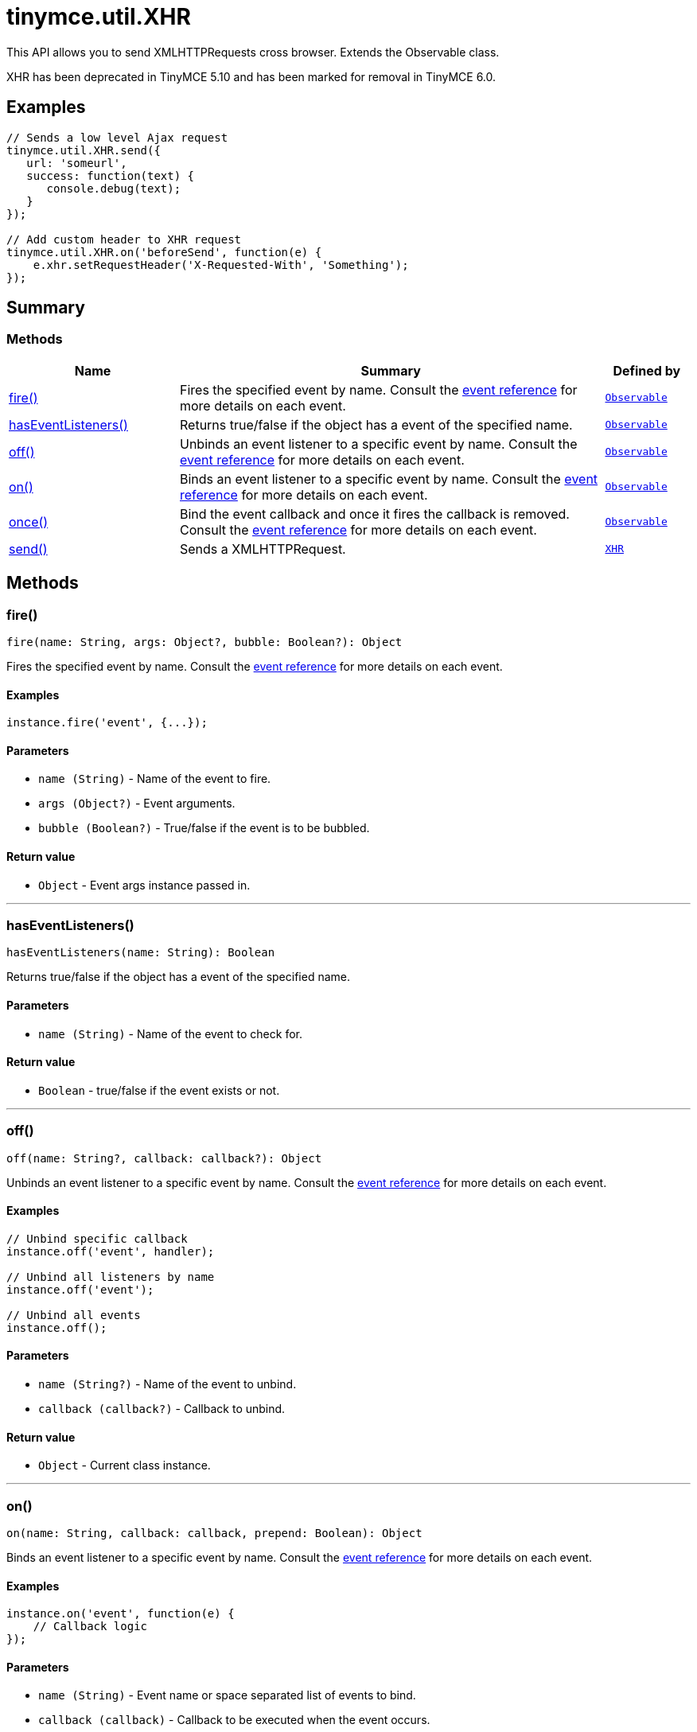 = tinymce.util.XHR
:navtitle: tinymce.util.XHR
:description: This API allows you to send XMLHTTPRequests cross browser. Extends the Observable class.
:keywords: fire, hasEventListeners, off, on, once, send
:moxie-type: api

This API allows you to send XMLHTTPRequests cross browser. Extends the Observable class.

XHR has been deprecated in TinyMCE 5.10 and has been marked for removal in TinyMCE 6.0.

[[examples]]
== Examples
[source, javascript]
----
// Sends a low level Ajax request
tinymce.util.XHR.send({
   url: 'someurl',
   success: function(text) {
      console.debug(text);
   }
});

// Add custom header to XHR request
tinymce.util.XHR.on('beforeSend', function(e) {
    e.xhr.setRequestHeader('X-Requested-With', 'Something');
});
----

[[summary]]
== Summary

[[methods-summary]]
=== Methods
[cols="2,5,1",options="header"]
|===
|Name|Summary|Defined by
|xref:#fire[fire()]|Fires the specified event by name. Consult the
link:/docs/advanced/events[event reference] for more details on each event.|`xref:apis/tinymce.util.observable.adoc[Observable]`
|xref:#hasEventListeners[hasEventListeners()]|Returns true/false if the object has a event of the specified name.|`xref:apis/tinymce.util.observable.adoc[Observable]`
|xref:#off[off()]|Unbinds an event listener to a specific event by name. Consult the
link:/docs/advanced/events[event reference] for more details on each event.|`xref:apis/tinymce.util.observable.adoc[Observable]`
|xref:#on[on()]|Binds an event listener to a specific event by name. Consult the
link:/docs/advanced/events[event reference] for more details on each event.|`xref:apis/tinymce.util.observable.adoc[Observable]`
|xref:#once[once()]|Bind the event callback and once it fires the callback is removed. Consult the
link:/docs/advanced/events[event reference] for more details on each event.|`xref:apis/tinymce.util.observable.adoc[Observable]`
|xref:#send[send()]|Sends a XMLHTTPRequest.|`xref:apis/tinymce.util.xhr.adoc[XHR]`
|===

[[methods]]
== Methods

[[fire]]
=== fire()
[source, javascript]
----
fire(name: String, args: Object?, bubble: Boolean?): Object
----
Fires the specified event by name. Consult the
link:/docs/advanced/events[event reference] for more details on each event.

==== Examples
[source, javascript]
----
instance.fire('event', {...});
----

==== Parameters

* `name (String)` - Name of the event to fire.
* `args (Object?)` - Event arguments.
* `bubble (Boolean?)` - True/false if the event is to be bubbled.

==== Return value

* `Object` - Event args instance passed in.

'''

[[hasEventListeners]]
=== hasEventListeners()
[source, javascript]
----
hasEventListeners(name: String): Boolean
----
Returns true/false if the object has a event of the specified name.

==== Parameters

* `name (String)` - Name of the event to check for.

==== Return value

* `Boolean` - true/false if the event exists or not.

'''

[[off]]
=== off()
[source, javascript]
----
off(name: String?, callback: callback?): Object
----
Unbinds an event listener to a specific event by name. Consult the
link:/docs/advanced/events[event reference] for more details on each event.

==== Examples
[source, javascript]
----
// Unbind specific callback
instance.off('event', handler);

// Unbind all listeners by name
instance.off('event');

// Unbind all events
instance.off();
----

==== Parameters

* `name (String?)` - Name of the event to unbind.
* `callback (callback?)` - Callback to unbind.

==== Return value

* `Object` - Current class instance.

'''

[[on]]
=== on()
[source, javascript]
----
on(name: String, callback: callback, prepend: Boolean): Object
----
Binds an event listener to a specific event by name. Consult the
link:/docs/advanced/events[event reference] for more details on each event.

==== Examples
[source, javascript]
----
instance.on('event', function(e) {
    // Callback logic
});
----

==== Parameters

* `name (String)` - Event name or space separated list of events to bind.
* `callback (callback)` - Callback to be executed when the event occurs.
* `prepend (Boolean)` - Optional flag if the event should be prepended. Use this with care.

==== Return value

* `Object` - Current class instance.

'''

[[once]]
=== once()
[source, javascript]
----
once(name: String, callback: callback): Object
----
Bind the event callback and once it fires the callback is removed. Consult the
link:/docs/advanced/events[event reference] for more details on each event.

==== Parameters

* `name (String)` - Name of the event to bind.
* `callback (callback)` - Callback to bind only once.

==== Return value

* `Object` - Current class instance.

'''

[[send]]
=== send()
[source, javascript]
----
send(settings: Object)
----
Sends a XMLHTTPRequest.

==== Parameters

* `settings (Object)` - An object containing the target URL,
callbacks, and other information needed to make the request.
For information on valid settings, see the table below.





<div>
<table>
<thead>
<tr style="text-align: center;">
<th>Setting</th>
<th>Required/


Optional</th>
<th>Type</th>
<th>Description</th>
</tr>
</thead>
<tbody>
<tr>
<td>
<p>`url`</p>
</td>
<td>Required</td>
<td>
<p>`string`</p>
</td>
<td>Address to send the request to, such as the back-end server.</td>
</tr>
<tr>
<td>
<p><code>async


</code></p>
</td>
<td>Optional</td>
<td>
<p>`boolean`</p>
</td>
<td>When `false`, the request will be synchronous.
Set to `true` by default.
**NOTE**: Synchronous requests have been deprecated on some browsers.
For details, see: link:https://developer.mozilla.org/en-US/docs/Web/API/XMLHttpRequest/open#Syntax[
MDN Web Docs - XMLHttpRequest.open() Syntax].</td>
</tr>
<tr>
<td>
<p><code>content_type


</code></p>
</td>
<td>Optional</td>
<td>
<p>`string`</p>
</td>
<td>Used to define the mime-type of the data. Similar to
<a href="https://developer.mozilla.org/en-US/docs/Web/API/XMLHttpRequest/overrideMimeType">
the XMLHttpRequest.overrideMimeType method</a>.</td>
</tr>
<tr>
<td>
<p><code>crossDomain


</code></p>
</td>
<td>Optional</td>
<td>
<p>`boolean`</p>
</td>
<td>When `true`, the withCredentials property will be set to `true`.
For information on the withCredentials property, see:
<a href="https://developer.mozilla.org/en-US/docs/Web/API/XMLHttpRequest/withCredentials">
MDN Web Docs - XMLHttpRequest.withCredentials</a>.</td>
</tr>
<tr>
<td>
<p><code>data


</code></p>
</td>
<td>Optional</td>
<td>
<p>`Document {vbar} Blob {vbar} FormData {vbar} string`</p>
</td>
<td>The data to be sent to the specified URL (`url`). For information on valid data inputs,
 see: <a href="https://developer.mozilla.org/en-US/docs/Web/API/XMLHttpRequest/send#Syntax">
 MDN Web Docs - XMLHttpRequest.send() Syntax</a></td>
</tr>
<tr>
<td>
<p>`requestheaders`</p>
</td>
<td>Optional</td>
<td>
<p>`Record&lt;string, { key: string; value: string }&gt;`</p>
</td>
<td>Allows for the definition of additional
 <a href="https://developer.mozilla.org/en-US/docs/Web/API/XMLHttpRequest/setRequestHeader">
 header-values for the request header</a>.</td>
</tr>
<tr>
<td>
<p>`type`</p>
</td>
<td>Optional</td>
<td>
<p>`string`</p>
</td>
<td>
<p>The <a href="https://developer.mozilla.org/en-US/docs/Web/HTTP/Methods">HTTP request method</a>,
 such as: `'GET'`, `'POST'`, `'PUT'` and `'DELETE'`.
By default:</p>
<ul>
<li>If no data is provided with the request, the `'GET'` method will be used.</li>
<li>If data is provided with the request, the `'POST'` method will be used.</li>
</ul>
</td>
</tr>
<tr>
<td>
<p>`error_scope`</p>
</td>
<td>Optional</td>
<td>
<p>`object`</p>
</td>
<td>Sets the <a href="https://developer.mozilla.org/en-US/docs/Web/JavaScript/Reference/Operators/this">
'`this`'</a> value of the error callback function.</td>
</tr>
<tr>
<td>
<p><code>success_scope


</code></p>
</td>
<td>Optional</td>
<td>
<p>`object`</p>
</td>
<td>Sets the <a href="https://developer.mozilla.org/en-US/docs/Web/JavaScript/Reference/Operators/this">
'`this`'</a> value of the success callback function.</td>
</tr>
<tr>
<td>
<p><code>error


</code></p>
</td>
<td>Optional</td>
<td>
<p>`callback function`</p>
</td>
<td>
<p>The callback function called when an error occurs.
The callback function will be passed the following arguments:</p>
<ul>
<li>`message`: Passed either `'TIMED_OUT'` or `'GENERAL'`.</li>
<li>`xhr`: Passed the XMLHttpRequest.</li>
<li>`setting`: Passed the XMLHttpRequest settings.</li>
</ul>
</td>
</tr>
<tr>
<td>
<p>`success`</p>
</td>
<td>Optional</td>
<td>
<p>`callback function`</p>
</td>
<td>
<p>The callback function called when the request is successful.
The callback function will be passed the following arguments:</p>
<ul>
<li>`text`: The text response from the server.
For information on the response text, see:
<a href="https://developer.mozilla.org/en-US/docs/Web/API/XMLHttpRequest/responseText">
MDN Web Docs - XMLHttpRequest.responseText</a>.</li>
<li>`xhr`: Passed the XMLHttpRequest.</li>
<li>`setting`: Passed the XMLHttpRequest settings.</li>
</ul>
</td>
</tr>
</tbody>
</table>
</div>

'''
